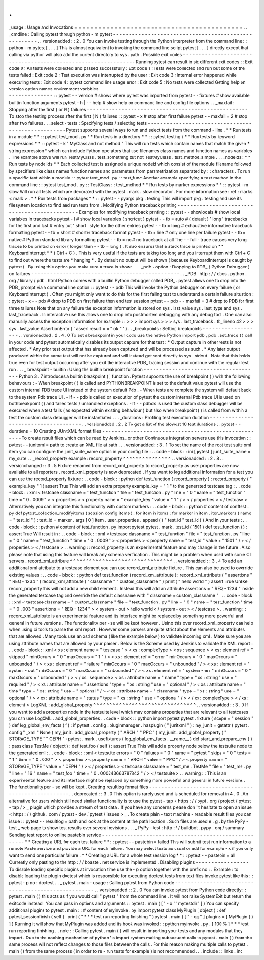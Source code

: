 .
.
_usage
:
Usage
and
Invocations
=
=
=
=
=
=
=
=
=
=
=
=
=
=
=
=
=
=
=
=
=
=
=
=
=
=
=
=
=
=
=
=
=
=
=
=
=
=
=
=
=
=
.
.
_cmdline
:
Calling
pytest
through
python
-
m
pytest
-
-
-
-
-
-
-
-
-
-
-
-
-
-
-
-
-
-
-
-
-
-
-
-
-
-
-
-
-
-
-
-
-
-
-
-
-
-
-
-
-
-
-
-
-
-
-
-
-
-
-
-
-
.
.
versionadded
:
:
2
.
0
You
can
invoke
testing
through
the
Python
interpreter
from
the
command
line
:
:
python
-
m
pytest
[
.
.
.
]
This
is
almost
equivalent
to
invoking
the
command
line
script
pytest
[
.
.
.
]
directly
except
that
calling
via
python
will
also
add
the
current
directory
to
sys
.
path
.
Possible
exit
codes
-
-
-
-
-
-
-
-
-
-
-
-
-
-
-
-
-
-
-
-
-
-
-
-
-
-
-
-
-
-
-
-
-
-
-
-
-
-
-
-
-
-
-
-
-
-
-
-
-
-
-
-
-
-
-
-
-
-
-
-
-
-
Running
pytest
can
result
in
six
different
exit
codes
:
:
Exit
code
0
:
All
tests
were
collected
and
passed
successfully
:
Exit
code
1
:
Tests
were
collected
and
run
but
some
of
the
tests
failed
:
Exit
code
2
:
Test
execution
was
interrupted
by
the
user
:
Exit
code
3
:
Internal
error
happened
while
executing
tests
:
Exit
code
4
:
pytest
command
line
usage
error
:
Exit
code
5
:
No
tests
were
collected
Getting
help
on
version
option
names
environment
variables
-
-
-
-
-
-
-
-
-
-
-
-
-
-
-
-
-
-
-
-
-
-
-
-
-
-
-
-
-
-
-
-
-
-
-
-
-
-
-
-
-
-
-
-
-
-
-
-
-
-
-
-
-
-
-
-
-
-
-
-
-
-
:
:
pytest
-
-
version
#
shows
where
pytest
was
imported
from
pytest
-
-
fixtures
#
show
available
builtin
function
arguments
pytest
-
h
|
-
-
help
#
show
help
on
command
line
and
config
file
options
.
.
_maxfail
:
Stopping
after
the
first
(
or
N
)
failures
-
-
-
-
-
-
-
-
-
-
-
-
-
-
-
-
-
-
-
-
-
-
-
-
-
-
-
-
-
-
-
-
-
-
-
-
-
-
-
-
-
-
-
-
-
-
-
-
-
-
-
To
stop
the
testing
process
after
the
first
(
N
)
failures
:
:
pytest
-
x
#
stop
after
first
failure
pytest
-
-
maxfail
=
2
#
stop
after
two
failures
.
.
_select
-
tests
:
Specifying
tests
/
selecting
tests
-
-
-
-
-
-
-
-
-
-
-
-
-
-
-
-
-
-
-
-
-
-
-
-
-
-
-
-
-
-
-
-
-
-
-
-
-
-
-
-
-
-
-
-
-
-
-
-
-
-
-
Pytest
supports
several
ways
to
run
and
select
tests
from
the
command
-
line
.
*
*
Run
tests
in
a
module
*
*
:
:
pytest
test_mod
.
py
*
*
Run
tests
in
a
directory
*
*
:
:
pytest
testing
/
*
*
Run
tests
by
keyword
expressions
*
*
:
:
pytest
-
k
"
MyClass
and
not
method
"
This
will
run
tests
which
contain
names
that
match
the
given
*
string
expression
*
which
can
include
Python
operators
that
use
filenames
class
names
and
function
names
as
variables
.
The
example
above
will
run
TestMyClass
.
test_something
but
not
TestMyClass
.
test_method_simple
.
.
.
_nodeids
:
*
*
Run
tests
by
node
ids
*
*
Each
collected
test
is
assigned
a
unique
nodeid
which
consist
of
the
module
filename
followed
by
specifiers
like
class
names
function
names
and
parameters
from
parametrization
separated
by
:
:
characters
.
To
run
a
specific
test
within
a
module
:
:
pytest
test_mod
.
py
:
:
test_func
Another
example
specifying
a
test
method
in
the
command
line
:
:
pytest
test_mod
.
py
:
:
TestClass
:
:
test_method
*
*
Run
tests
by
marker
expressions
*
*
:
:
pytest
-
m
slow
Will
run
all
tests
which
are
decorated
with
the
pytest
.
mark
.
slow
decorator
.
For
more
information
see
:
ref
:
marks
<
mark
>
.
*
*
Run
tests
from
packages
*
*
:
:
pytest
-
-
pyargs
pkg
.
testing
This
will
import
pkg
.
testing
and
use
its
filesystem
location
to
find
and
run
tests
from
.
Modifying
Python
traceback
printing
-
-
-
-
-
-
-
-
-
-
-
-
-
-
-
-
-
-
-
-
-
-
-
-
-
-
-
-
-
-
-
-
-
-
-
-
-
-
-
-
-
-
-
-
-
-
Examples
for
modifying
traceback
printing
:
:
pytest
-
-
showlocals
#
show
local
variables
in
tracebacks
pytest
-
l
#
show
local
variables
(
shortcut
)
pytest
-
-
tb
=
auto
#
(
default
)
'
long
'
tracebacks
for
the
first
and
last
#
entry
but
'
short
'
style
for
the
other
entries
pytest
-
-
tb
=
long
#
exhaustive
informative
traceback
formatting
pytest
-
-
tb
=
short
#
shorter
traceback
format
pytest
-
-
tb
=
line
#
only
one
line
per
failure
pytest
-
-
tb
=
native
#
Python
standard
library
formatting
pytest
-
-
tb
=
no
#
no
traceback
at
all
The
-
-
full
-
trace
causes
very
long
traces
to
be
printed
on
error
(
longer
than
-
-
tb
=
long
)
.
It
also
ensures
that
a
stack
trace
is
printed
on
*
*
KeyboardInterrupt
*
*
(
Ctrl
+
C
)
.
This
is
very
useful
if
the
tests
are
taking
too
long
and
you
interrupt
them
with
Ctrl
+
C
to
find
out
where
the
tests
are
*
hanging
*
.
By
default
no
output
will
be
shown
(
because
KeyboardInterrupt
is
caught
by
pytest
)
.
By
using
this
option
you
make
sure
a
trace
is
shown
.
.
.
_pdb
-
option
:
Dropping
to
PDB_
(
Python
Debugger
)
on
failures
-
-
-
-
-
-
-
-
-
-
-
-
-
-
-
-
-
-
-
-
-
-
-
-
-
-
-
-
-
-
-
-
-
-
-
-
-
-
-
-
-
-
-
-
-
-
-
.
.
_PDB
:
http
:
/
/
docs
.
python
.
org
/
library
/
pdb
.
html
Python
comes
with
a
builtin
Python
debugger
called
PDB_
.
pytest
allows
one
to
drop
into
the
PDB_
prompt
via
a
command
line
option
:
:
pytest
-
-
pdb
This
will
invoke
the
Python
debugger
on
every
failure
(
or
KeyboardInterrupt
)
.
Often
you
might
only
want
to
do
this
for
the
first
failing
test
to
understand
a
certain
failure
situation
:
:
pytest
-
x
-
-
pdb
#
drop
to
PDB
on
first
failure
then
end
test
session
pytest
-
-
pdb
-
-
maxfail
=
3
#
drop
to
PDB
for
first
three
failures
Note
that
on
any
failure
the
exception
information
is
stored
on
sys
.
last_value
sys
.
last_type
and
sys
.
last_traceback
.
In
interactive
use
this
allows
one
to
drop
into
postmortem
debugging
with
any
debug
tool
.
One
can
also
manually
access
the
exception
information
for
example
:
:
>
>
>
import
sys
>
>
>
sys
.
last_traceback
.
tb_lineno
42
>
>
>
sys
.
last_value
AssertionError
(
'
assert
result
=
=
"
ok
"
'
)
.
.
_breakpoints
:
Setting
breakpoints
-
-
-
-
-
-
-
-
-
-
-
-
-
-
-
-
-
-
-
.
.
versionadded
:
2
.
4
.
0
To
set
a
breakpoint
in
your
code
use
the
native
Python
import
pdb
;
pdb
.
set_trace
(
)
call
in
your
code
and
pytest
automatically
disables
its
output
capture
for
that
test
:
*
Output
capture
in
other
tests
is
not
affected
.
*
Any
prior
test
output
that
has
already
been
captured
and
will
be
processed
as
such
.
*
Any
later
output
produced
within
the
same
test
will
not
be
captured
and
will
instead
get
sent
directly
to
sys
.
stdout
.
Note
that
this
holds
true
even
for
test
output
occurring
after
you
exit
the
interactive
PDB_
tracing
session
and
continue
with
the
regular
test
run
.
.
.
_
breakpoint
-
builtin
:
Using
the
builtin
breakpoint
function
-
-
-
-
-
-
-
-
-
-
-
-
-
-
-
-
-
-
-
-
-
-
-
-
-
-
-
-
-
-
-
-
-
-
-
-
-
Python
3
.
7
introduces
a
builtin
breakpoint
(
)
function
.
Pytest
supports
the
use
of
breakpoint
(
)
with
the
following
behaviours
:
-
When
breakpoint
(
)
is
called
and
PYTHONBREAKPOINT
is
set
to
the
default
value
pytest
will
use
the
custom
internal
PDB
trace
UI
instead
of
the
system
default
Pdb
.
-
When
tests
are
complete
the
system
will
default
back
to
the
system
Pdb
trace
UI
.
-
If
-
-
pdb
is
called
on
execution
of
pytest
the
custom
internal
Pdb
trace
UI
is
used
on
bothbreakpoint
(
)
and
failed
tests
/
unhandled
exceptions
.
-
If
-
-
pdbcls
is
used
the
custom
class
debugger
will
be
executed
when
a
test
fails
(
as
expected
within
existing
behaviour
)
but
also
when
breakpoint
(
)
is
called
from
within
a
test
the
custom
class
debugger
will
be
instantiated
.
.
.
_durations
:
Profiling
test
execution
duration
-
-
-
-
-
-
-
-
-
-
-
-
-
-
-
-
-
-
-
-
-
-
-
-
-
-
-
-
-
-
-
-
-
-
-
-
-
.
.
versionadded
:
2
.
2
To
get
a
list
of
the
slowest
10
test
durations
:
:
pytest
-
-
durations
=
10
Creating
JUnitXML
format
files
-
-
-
-
-
-
-
-
-
-
-
-
-
-
-
-
-
-
-
-
-
-
-
-
-
-
-
-
-
-
-
-
-
-
-
-
-
-
-
-
-
-
-
-
-
-
-
-
-
-
-
-
To
create
result
files
which
can
be
read
by
Jenkins_
or
other
Continuous
integration
servers
use
this
invocation
:
:
pytest
-
-
junitxml
=
path
to
create
an
XML
file
at
path
.
.
.
versionadded
:
:
3
.
1
To
set
the
name
of
the
root
test
suite
xml
item
you
can
configure
the
junit_suite_name
option
in
your
config
file
:
.
.
code
-
block
:
:
ini
[
pytest
]
junit_suite_name
=
my_suite
.
.
_record_property
example
:
record_property
^
^
^
^
^
^
^
^
^
^
^
^
^
^
^
.
.
versionadded
:
:
2
.
8
.
.
versionchanged
:
:
3
.
5
Fixture
renamed
from
record_xml_property
to
record_property
as
user
properties
are
now
available
to
all
reporters
.
record_xml_property
is
now
deprecated
.
If
you
want
to
log
additional
information
for
a
test
you
can
use
the
record_property
fixture
:
.
.
code
-
block
:
:
python
def
test_function
(
record_property
)
:
record_property
(
"
example_key
"
1
)
assert
True
This
will
add
an
extra
property
example_key
=
"
1
"
to
the
generated
testcase
tag
:
.
.
code
-
block
:
:
xml
<
testcase
classname
=
"
test_function
"
file
=
"
test_function
.
py
"
line
=
"
0
"
name
=
"
test_function
"
time
=
"
0
.
0009
"
>
<
properties
>
<
property
name
=
"
example_key
"
value
=
"
1
"
/
>
<
/
properties
>
<
/
testcase
>
Alternatively
you
can
integrate
this
functionality
with
custom
markers
:
.
.
code
-
block
:
:
python
#
content
of
conftest
.
py
def
pytest_collection_modifyitems
(
session
config
items
)
:
for
item
in
items
:
for
marker
in
item
.
iter_markers
(
name
=
"
test_id
"
)
:
test_id
=
marker
.
args
[
0
]
item
.
user_properties
.
append
(
(
"
test_id
"
test_id
)
)
And
in
your
tests
:
.
.
code
-
block
:
:
python
#
content
of
test_function
.
py
import
pytest
pytest
.
mark
.
test_id
(
1501
)
def
test_function
(
)
:
assert
True
Will
result
in
:
.
.
code
-
block
:
:
xml
<
testcase
classname
=
"
test_function
"
file
=
"
test_function
.
py
"
line
=
"
0
"
name
=
"
test_function
"
time
=
"
0
.
0009
"
>
<
properties
>
<
property
name
=
"
test_id
"
value
=
"
1501
"
/
>
<
/
properties
>
<
/
testcase
>
.
.
warning
:
:
record_property
is
an
experimental
feature
and
may
change
in
the
future
.
Also
please
note
that
using
this
feature
will
break
any
schema
verification
.
This
might
be
a
problem
when
used
with
some
CI
servers
.
record_xml_attribute
^
^
^
^
^
^
^
^
^
^
^
^
^
^
^
^
^
^
^
^
^
^
^
^
^
^
^
^
^
^
^
^
.
.
versionadded
:
:
3
.
4
To
add
an
additional
xml
attribute
to
a
testcase
element
you
can
use
record_xml_attribute
fixture
.
This
can
also
be
used
to
override
existing
values
:
.
.
code
-
block
:
:
python
def
test_function
(
record_xml_attribute
)
:
record_xml_attribute
(
"
assertions
"
"
REQ
-
1234
"
)
record_xml_attribute
(
"
classname
"
"
custom_classname
"
)
print
(
"
hello
world
"
)
assert
True
Unlike
record_property
this
will
not
add
a
new
child
element
.
Instead
this
will
add
an
attribute
assertions
=
"
REQ
-
1234
"
inside
the
generated
testcase
tag
and
override
the
default
classname
with
"
classname
=
custom_classname
"
:
.
.
code
-
block
:
:
xml
<
testcase
classname
=
"
custom_classname
"
file
=
"
test_function
.
py
"
line
=
"
0
"
name
=
"
test_function
"
time
=
"
0
.
003
"
assertions
=
"
REQ
-
1234
"
>
<
system
-
out
>
hello
world
<
/
system
-
out
>
<
/
testcase
>
.
.
warning
:
:
record_xml_attribute
is
an
experimental
feature
and
its
interface
might
be
replaced
by
something
more
powerful
and
general
in
future
versions
.
The
functionality
per
-
se
will
be
kept
however
.
Using
this
over
record_xml_property
can
help
when
using
ci
tools
to
parse
the
xml
report
.
However
some
parsers
are
quite
strict
about
the
elements
and
attributes
that
are
allowed
.
Many
tools
use
an
xsd
schema
(
like
the
example
below
)
to
validate
incoming
xml
.
Make
sure
you
are
using
attribute
names
that
are
allowed
by
your
parser
.
Below
is
the
Scheme
used
by
Jenkins
to
validate
the
XML
report
:
.
.
code
-
block
:
:
xml
<
xs
:
element
name
=
"
testcase
"
>
<
xs
:
complexType
>
<
xs
:
sequence
>
<
xs
:
element
ref
=
"
skipped
"
minOccurs
=
"
0
"
maxOccurs
=
"
1
"
/
>
<
xs
:
element
ref
=
"
error
"
minOccurs
=
"
0
"
maxOccurs
=
"
unbounded
"
/
>
<
xs
:
element
ref
=
"
failure
"
minOccurs
=
"
0
"
maxOccurs
=
"
unbounded
"
/
>
<
xs
:
element
ref
=
"
system
-
out
"
minOccurs
=
"
0
"
maxOccurs
=
"
unbounded
"
/
>
<
xs
:
element
ref
=
"
system
-
err
"
minOccurs
=
"
0
"
maxOccurs
=
"
unbounded
"
/
>
<
/
xs
:
sequence
>
<
xs
:
attribute
name
=
"
name
"
type
=
"
xs
:
string
"
use
=
"
required
"
/
>
<
xs
:
attribute
name
=
"
assertions
"
type
=
"
xs
:
string
"
use
=
"
optional
"
/
>
<
xs
:
attribute
name
=
"
time
"
type
=
"
xs
:
string
"
use
=
"
optional
"
/
>
<
xs
:
attribute
name
=
"
classname
"
type
=
"
xs
:
string
"
use
=
"
optional
"
/
>
<
xs
:
attribute
name
=
"
status
"
type
=
"
xs
:
string
"
use
=
"
optional
"
/
>
<
/
xs
:
complexType
>
<
/
xs
:
element
>
LogXML
:
add_global_property
^
^
^
^
^
^
^
^
^
^
^
^
^
^
^
^
^
^
^
^
^
^
^
^
^
^
^
^
^
^
^
^
.
.
versionadded
:
:
3
.
0
If
you
want
to
add
a
properties
node
in
the
testsuite
level
which
may
contains
properties
that
are
relevant
to
all
testcases
you
can
use
LogXML
.
add_global_properties
.
.
code
-
block
:
:
python
import
pytest
pytest
.
fixture
(
scope
=
"
session
"
)
def
log_global_env_facts
(
f
)
:
if
pytest
.
config
.
pluginmanager
.
hasplugin
(
"
junitxml
"
)
:
my_junit
=
getattr
(
pytest
.
config
"
_xml
"
None
)
my_junit
.
add_global_property
(
"
ARCH
"
"
PPC
"
)
my_junit
.
add_global_property
(
"
STORAGE_TYPE
"
"
CEPH
"
)
pytest
.
mark
.
usefixtures
(
log_global_env_facts
.
__name__
)
def
start_and_prepare_env
(
)
:
pass
class
TestMe
(
object
)
:
def
test_foo
(
self
)
:
assert
True
This
will
add
a
property
node
below
the
testsuite
node
to
the
generated
xml
:
.
.
code
-
block
:
:
xml
<
testsuite
errors
=
"
0
"
failures
=
"
0
"
name
=
"
pytest
"
skips
=
"
0
"
tests
=
"
1
"
time
=
"
0
.
006
"
>
<
properties
>
<
property
name
=
"
ARCH
"
value
=
"
PPC
"
/
>
<
property
name
=
"
STORAGE_TYPE
"
value
=
"
CEPH
"
/
>
<
/
properties
>
<
testcase
classname
=
"
test_me
.
TestMe
"
file
=
"
test_me
.
py
"
line
=
"
16
"
name
=
"
test_foo
"
time
=
"
0
.
000243663787842
"
/
>
<
/
testsuite
>
.
.
warning
:
:
This
is
an
experimental
feature
and
its
interface
might
be
replaced
by
something
more
powerful
and
general
in
future
versions
.
The
functionality
per
-
se
will
be
kept
.
Creating
resultlog
format
files
-
-
-
-
-
-
-
-
-
-
-
-
-
-
-
-
-
-
-
-
-
-
-
-
-
-
-
-
-
-
-
-
-
-
-
-
-
-
-
-
-
-
-
-
-
-
-
-
-
-
-
-
.
.
deprecated
:
:
3
.
0
This
option
is
rarely
used
and
is
scheduled
for
removal
in
4
.
0
.
An
alternative
for
users
which
still
need
similar
functionality
is
to
use
the
pytest
-
tap
<
https
:
/
/
pypi
.
org
/
project
/
pytest
-
tap
/
>
_
plugin
which
provides
a
stream
of
test
data
.
If
you
have
any
concerns
please
don
'
t
hesitate
to
open
an
issue
<
https
:
/
/
github
.
com
/
pytest
-
dev
/
pytest
/
issues
>
_
.
To
create
plain
-
text
machine
-
readable
result
files
you
can
issue
:
:
pytest
-
-
resultlog
=
path
and
look
at
the
content
at
the
path
location
.
Such
files
are
used
e
.
g
.
by
the
PyPy
-
test
_
web
page
to
show
test
results
over
several
revisions
.
.
.
_
PyPy
-
test
:
http
:
/
/
buildbot
.
pypy
.
org
/
summary
Sending
test
report
to
online
pastebin
service
-
-
-
-
-
-
-
-
-
-
-
-
-
-
-
-
-
-
-
-
-
-
-
-
-
-
-
-
-
-
-
-
-
-
-
-
-
-
-
-
-
-
-
-
-
-
-
-
-
-
-
-
-
*
*
Creating
a
URL
for
each
test
failure
*
*
:
:
pytest
-
-
pastebin
=
failed
This
will
submit
test
run
information
to
a
remote
Paste
service
and
provide
a
URL
for
each
failure
.
You
may
select
tests
as
usual
or
add
for
example
-
x
if
you
only
want
to
send
one
particular
failure
.
*
*
Creating
a
URL
for
a
whole
test
session
log
*
*
:
:
pytest
-
-
pastebin
=
all
Currently
only
pasting
to
the
http
:
/
/
bpaste
.
net
service
is
implemented
.
Disabling
plugins
-
-
-
-
-
-
-
-
-
-
-
-
-
-
-
-
-
To
disable
loading
specific
plugins
at
invocation
time
use
the
-
p
option
together
with
the
prefix
no
:
.
Example
:
to
disable
loading
the
plugin
doctest
which
is
responsible
for
executing
doctest
tests
from
text
files
invoke
pytest
like
this
:
:
pytest
-
p
no
:
doctest
.
.
_
pytest
.
main
-
usage
:
Calling
pytest
from
Python
code
-
-
-
-
-
-
-
-
-
-
-
-
-
-
-
-
-
-
-
-
-
-
-
-
-
-
-
-
-
-
-
-
-
-
-
-
-
-
-
-
-
-
-
-
-
-
-
-
-
-
-
-
.
.
versionadded
:
:
2
.
0
You
can
invoke
pytest
from
Python
code
directly
:
:
pytest
.
main
(
)
this
acts
as
if
you
would
call
"
pytest
"
from
the
command
line
.
It
will
not
raise
SystemExit
but
return
the
exitcode
instead
.
You
can
pass
in
options
and
arguments
:
:
pytest
.
main
(
[
'
-
x
'
'
mytestdir
'
]
)
You
can
specify
additional
plugins
to
pytest
.
main
:
:
#
content
of
myinvoke
.
py
import
pytest
class
MyPlugin
(
object
)
:
def
pytest_sessionfinish
(
self
)
:
print
(
"
*
*
*
test
run
reporting
finishing
"
)
pytest
.
main
(
[
"
-
qq
"
]
plugins
=
[
MyPlugin
(
)
]
)
Running
it
will
show
that
MyPlugin
was
added
and
its
hook
was
invoked
:
:
python
myinvoke
.
py
.
[
100
%
]
*
*
*
test
run
reporting
finishing
.
.
note
:
:
Calling
pytest
.
main
(
)
will
result
in
importing
your
tests
and
any
modules
that
they
import
.
Due
to
the
caching
mechanism
of
python
'
s
import
system
making
subsequent
calls
to
pytest
.
main
(
)
from
the
same
process
will
not
reflect
changes
to
those
files
between
the
calls
.
For
this
reason
making
multiple
calls
to
pytest
.
main
(
)
from
the
same
process
(
in
order
to
re
-
run
tests
for
example
)
is
not
recommended
.
.
.
include
:
:
links
.
inc
